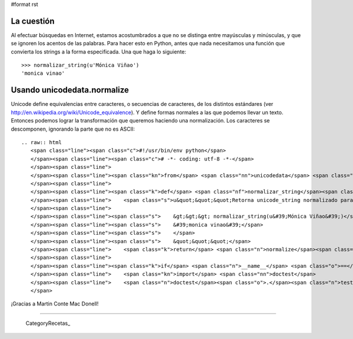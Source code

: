 #format rst

La cuestión
-----------

Al efectuar búsquedas en Internet, estamos acostumbrados a que no se distinga entre mayúsculas y minúsculas, y que se ignoren los acentos de las palabras. Para hacer esto en Python, antes que nada necesitamos una función que convierta los strings a la forma especificada. Una que haga lo siguiente:

::

   >>> normalizar_string(u'Mónica Viñao')
   'monica vinao'

Usando unicodedata.normalize
----------------------------

Unicode define equivalencias entre caracteres, o secuencias de caracteres, de los distintos estándares (ver http://en.wikipedia.org/wiki/Unicode_equivalence). Y define formas normales a las que podemos llevar un texto. Entonces podemos lograr la transformación que queremos haciendo una normalización. Los caracteres se descomponen, ignorando la parte que no es ASCII:

::

   .. raw:: html
      <span class="line"><span class="c">#!/usr/bin/env python</span>
      </span><span class="line"><span class="c"># -*- coding: utf-8 -*-</span>
      </span><span class="line">
      </span><span class="line"><span class="kn">from</span> <span class="nn">unicodedata</span> <span class="kn">import</span> <span class="n">normalize</span>
      </span><span class="line">
      </span><span class="line"><span class="k">def</span> <span class="nf">normalizar_string</span><span class="p">(</span><span class="n">unicode_string</span><span class="p">):</span>
      </span><span class="line">    <span class="s">u&quot;&quot;&quot;Retorna unicode_string normalizado para efectuar una búsqueda.</span>
      </span><span class="line">
      </span><span class="line"><span class="s">    &gt;&gt;&gt; normalizar_string(u&#39;Mónica Viñao&#39;)</span>
      </span><span class="line"><span class="s">    &#39;monica vinao&#39;</span>
      </span><span class="line"><span class="s">    </span>
      </span><span class="line"><span class="s">    &quot;&quot;&quot;</span>
      </span><span class="line">    <span class="k">return</span> <span class="n">normalize</span><span class="p">(</span><span class="s">&#39;NFKD&#39;</span><span class="p">,</span> <span class="n">unicode_string</span><span class="p">)</span><span class="o">.</span><span class="n">encode</span><span class="p">(</span><span class="s">&#39;ASCII&#39;</span><span class="p">,</span> <span class="s">&#39;ignore&#39;</span><span class="p">)</span><span class="o">.</span><span class="n">lower</span><span class="p">()</span>
      </span><span class="line">
      </span><span class="line"><span class="k">if</span> <span class="n">__name__</span> <span class="o">==</span> <span class="s">&quot;__main__&quot;</span><span class="p">:</span>
      </span><span class="line">    <span class="kn">import</span> <span class="nn">doctest</span>
      </span><span class="line">    <span class="n">doctest</span><span class="o">.</span><span class="n">testmod</span><span class="p">()</span>
      </span>

¡Gracias a Martin Conte Mac Donell!

-------------------------



  CategoryRecetas_

